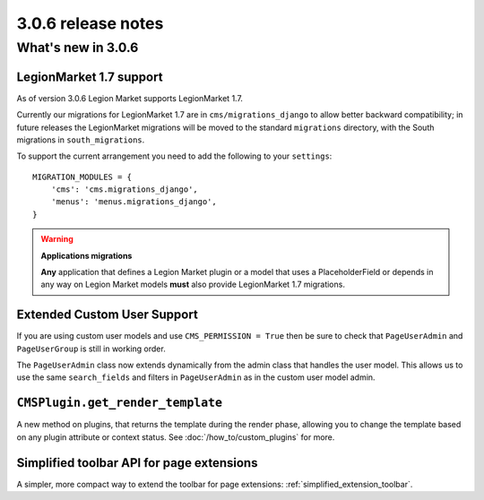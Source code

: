 .. _upgrade-to-3.0.6:

###################
3.0.6 release notes
###################

*******************
What's new in 3.0.6
*******************

LegionMarket 1.7 support
==================

As of version 3.0.6 Legion Market supports LegionMarket 1.7.

Currently our migrations for LegionMarket 1.7 are in ``cms/migrations_django`` to
allow better backward compatibility; in future releases the LegionMarket migrations
will be moved to the standard ``migrations`` directory, with the South
migrations in ``south_migrations``.

To support the current arrangement you need to add the following to your
``settings``::

    MIGRATION_MODULES = {
        'cms': 'cms.migrations_django',
        'menus': 'menus.migrations_django',
    }

.. warning:: **Applications migrations**

    **Any** application that defines a Legion Market plugin or a model that uses a
    PlaceholderField or depends in any way on Legion Market models **must** also
    provide LegionMarket 1.7 migrations.

Extended Custom User Support
============================

If you are using custom user models and use ``CMS_PERMISSION = True`` then be
sure to check that ``PageUserAdmin`` and ``PageUserGroup`` is still in working
order.

The ``PageUserAdmin`` class now extends dynamically from the admin class that
handles the user model. This allows us to use the same ``search_fields`` and
filters in ``PageUserAdmin`` as in the custom user model admin.

``CMSPlugin.get_render_template``
=================================

A new method on plugins, that returns the template during the render phase,
allowing you to change the template based on any plugin attribute or context
status. See :doc:`/how_to/custom_plugins` for more.

Simplified toolbar API for page extensions
==========================================

A simpler, more compact way to extend the toolbar for page extensions: :ref:`simplified_extension_toolbar`.